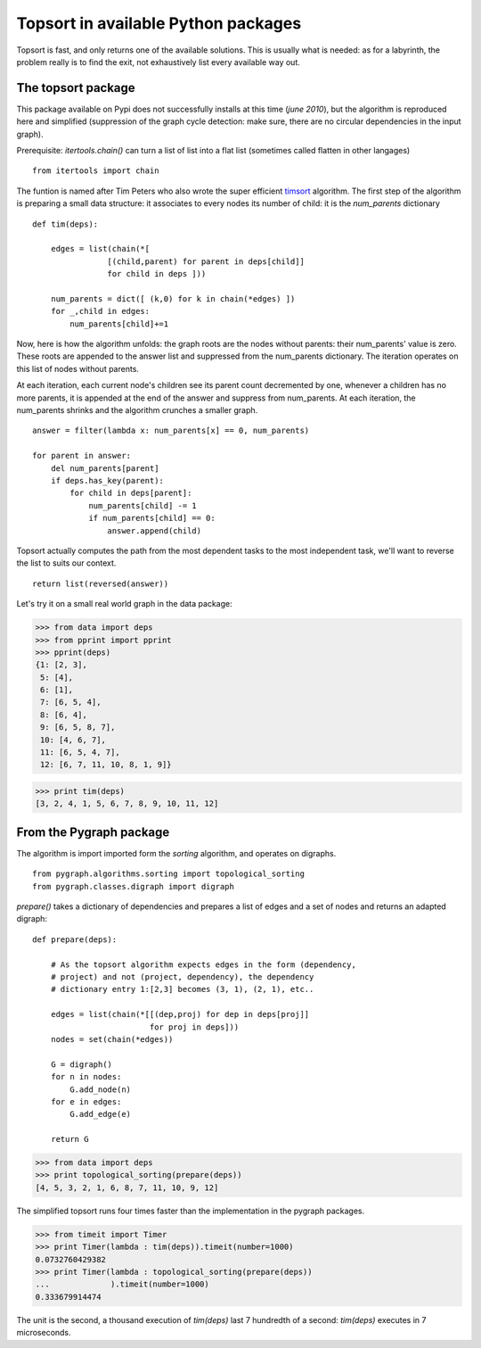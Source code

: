 

Topsort in available Python packages
====================================

Topsort is fast, and only returns one of the available
solutions. This is usually what is needed: as for a labyrinth, the
problem really is to find the exit, not exhaustively list every
available way out.


The topsort package
-------------------

This package available on Pypi does not successfully installs at
this time (*june 2010*), but the algorithm is reproduced here and
simplified (suppression of the graph cycle detection: make sure,
there are no circular dependencies in the input graph).

Prerequisite: *itertools.chain()* can turn a list of list into a
flat list (sometimes called flatten in other langages)

::

  from itertools import chain
  
The funtion is named after Tim Peters who also wrote the super
efficient timsort_ algorithm. The first step of the algorithm is
preparing a small data structure: it associates to every nodes its
number of child: it is the *num_parents* dictionary

.. _timsort: http://en.wikipedia.org/wiki/Timsort

::

  def tim(deps):
  
      edges = list(chain(*[
                  [(child,parent) for parent in deps[child]] 
                  for child in deps ]))
  
      num_parents = dict([ (k,0) for k in chain(*edges) ])
      for _,child in edges: 
          num_parents[child]+=1 
  
Now, here is how the algorithm unfolds: the graph roots are the
nodes without parents: their num_parents' value is zero. These roots
are appended to the answer list and suppressed from the num_parents
dictionary. The iteration operates on this list of nodes without
parents.

At each iteration, each current node's children see its parent count
decremented by one, whenever a children has no more parents, it is
appended at the end of the answer and suppress from num_parents. At
each iteration, the num_parents shrinks and the algorithm crunches a
smaller graph.

::

      answer = filter(lambda x: num_parents[x] == 0, num_parents)
  
      for parent in answer:
          del num_parents[parent]
          if deps.has_key(parent):
              for child in deps[parent]:
                  num_parents[child] -= 1
                  if num_parents[child] == 0:
                      answer.append(child)
  
Topsort actually computes the path from the most dependent tasks to
the most independent task, we'll want to reverse the list to suits
our context.

::

      return list(reversed(answer))
  
Let's try it on a small real world graph in the data package:

>>> from data import deps
>>> from pprint import pprint
>>> pprint(deps)
{1: [2, 3],
 5: [4],
 6: [1],
 7: [6, 5, 4],
 8: [6, 4],
 9: [6, 5, 8, 7],
 10: [4, 6, 7],
 11: [6, 5, 4, 7],
 12: [6, 7, 11, 10, 8, 1, 9]}

>>> print tim(deps)
[3, 2, 4, 1, 5, 6, 7, 8, 9, 10, 11, 12] 

From the Pygraph package
------------------------

The algorithm is import imported form the *sorting* algorithm, and
operates on digraphs.

::

  from pygraph.algorithms.sorting import topological_sorting
  from pygraph.classes.digraph import digraph
  
*prepare()* takes a dictionary of dependencies and prepares a list of
edges and a set of nodes and returns an adapted digraph:

::

  def prepare(deps):
     
      # As the topsort algorithm expects edges in the form (dependency,
      # project) and not (project, dependency), the dependency
      # dictionary entry 1:[2,3] becomes (3, 1), (2, 1), etc..
  
      edges = list(chain(*[[(dep,proj) for dep in deps[proj]]
                           for proj in deps]))
      nodes = set(chain(*edges))
  
      G = digraph()
      for n in nodes: 
          G.add_node(n)
      for e in edges: 
          G.add_edge(e)
  
      return G
  
>>> from data import deps
>>> print topological_sorting(prepare(deps))
[4, 5, 3, 2, 1, 6, 8, 7, 11, 10, 9, 12]


The simplified topsort runs four times faster than the
implementation in the pygraph packages.

>>> from timeit import Timer
>>> print Timer(lambda : tim(deps)).timeit(number=1000)
0.0732760429382
>>> print Timer(lambda : topological_sorting(prepare(deps))
...             ).timeit(number=1000)
0.333679914474

The unit is the second, a thousand execution of *tim(deps)* last 7
hundredth of a second: *tim(deps)* executes in 7 microseconds.
